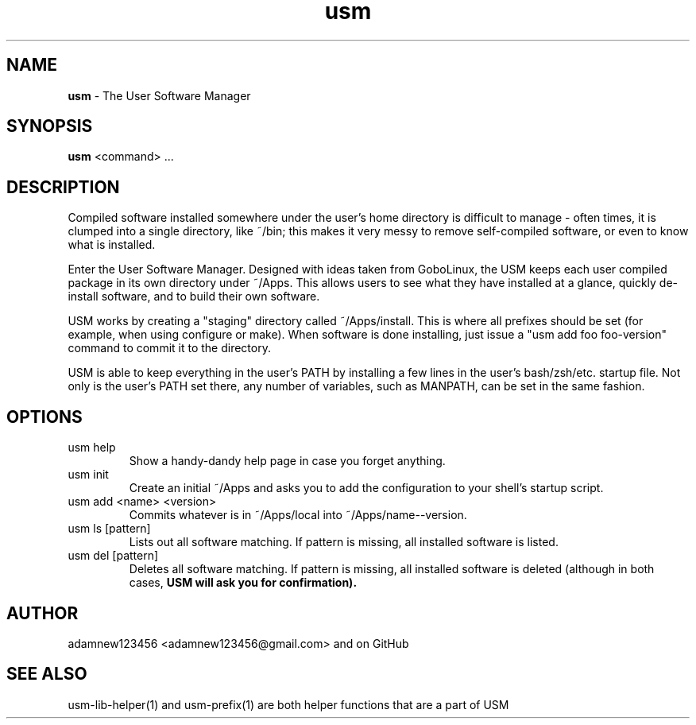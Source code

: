 .TH usm 1 "27 April 2013" "Version 1.12" "THE USER SOFTWARE MANAGER"
.SH NAME
.B usm 
\- The User Software Manager
.SH SYNOPSIS
.B usm
<command> ...
.SH DESCRIPTION
Compiled software installed somewhere under the user's home directory is difficult to manage
\- often times, it is clumped into a single directory, like ~/bin; this makes it very messy
to remove self-compiled software, or even to know what is installed.
.PP
Enter the User Software Manager. Designed with ideas taken from GoboLinux, the USM keeps each
user compiled package in its own directory under ~/Apps. This allows users to see what they
have installed at a glance, quickly de-install software, and to build their own software.
.PP
USM works by creating a "staging" directory called ~/Apps/install. This is where all
prefixes should be set (for example, when using configure or make). When software is
done installing, just issue a "usm add foo foo-version" command to commit it to the
directory.
.PP
USM is able to keep everything in the user's PATH by installing a few lines in the user's
bash/zsh/etc. startup file. Not only is the user's PATH set there, any number of variables,
such as MANPATH, can be set in the same fashion.
.SH OPTIONS
.TP
usm help
Show a handy-dandy help page in case you forget anything.
.TP
usm init
Create an initial ~/Apps and asks you to add the configuration to your shell's startup script.
.TP
usm add <name> <version>
Commits whatever is in ~/Apps/local into ~/Apps/name--version.
.TP
usm ls [pattern]
Lists out all software matching. If pattern is missing, all installed software is listed.
.TP
usm del [pattern]
Deletes all software matching. If pattern is missing, all installed software is deleted (although in both cases,
.B USM will ask you for confirmation).
.SH AUTHOR
adamnew123456 <adamnew123456@gmail.com> and on GitHub
.SH SEE ALSO
usm-lib-helper(1) and usm-prefix(1) are both helper functions that are a part of USM
